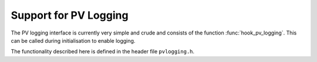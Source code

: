 Support for PV Logging
======================

The PV logging interface is currently very simple and crude and consists of the
function :func:`hook_pv_logging`.  This can be called during initialisation to
enable logging.

The functionality described here is defined in the header file ``pvlogging.h``.

..  function:: bool hook_pv_logging(const char *access_file, int max_length)

    When called enables logging of all Channel Access PV puts.  The parameter
    `max_length` determines how many elements of waveforms are logged.  The
    `access_file` parameter must name a file readable by the IOC containing at
    least the following::

        ASG(DEFAULT) {
            RULE(1, READ)
            RULE(1, WRITE, TRAPWRITE)
        }
